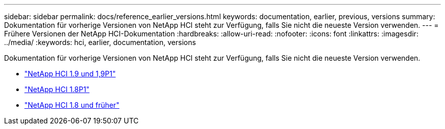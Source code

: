 ---
sidebar: sidebar 
permalink: docs/reference_earlier_versions.html 
keywords: documentation, earlier, previous, versions 
summary: Dokumentation für vorherige Versionen von NetApp HCI steht zur Verfügung, falls Sie nicht die neueste Version verwenden. 
---
= Frühere Versionen der NetApp HCI-Dokumentation
:hardbreaks:
:allow-uri-read: 
:nofooter: 
:icons: font
:linkattrs: 
:imagesdir: ../media/
:keywords: hci, earlier, documentation, versions


[role="lead"]
Dokumentation für vorherige Versionen von NetApp HCI steht zur Verfügung, falls Sie nicht die neueste Version verwenden.

* http://docs.netapp.com/us-en/hci19/index.html["NetApp HCI 1.9 und 1,9P1"^]
* http://docs.netapp.com/us-en/hci18/docs/index.html["NetApp HCI 1.8P1"^]
* https://docs.netapp.com/hci/index.jsp["NetApp HCI 1.8 und früher"^]

